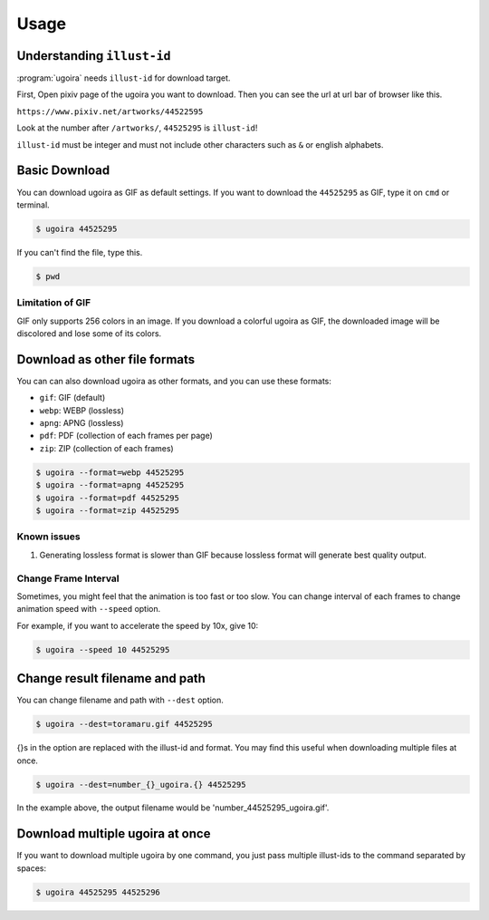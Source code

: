 Usage
=====

Understanding ``illust-id``
---------------------------

:program:`ugoira` needs ``illust-id`` for download target.

First, Open pixiv page of the ugoira you want to download. Then you can see the url at
url bar of browser like this.

``https://www.pixiv.net/artworks/44522595``

Look at the number after ``/artworks/``, ``44525295`` is ``illust-id``!

``illust-id`` must be integer and must not include other characters such as ``&`` or
english alphabets.


Basic Download
--------------

You can download ugoira as GIF as default settings.
If you want to download the ``44525295`` as GIF, type it on
``cmd`` or terminal.

.. sourcecode:: console

   $ ugoira 44525295

If you can't find the file, type this.

.. sourcecode:: console

   $ pwd

Limitation of GIF
+++++++++++++++++

GIF only supports 256 colors in an image.
If you download a colorful ugoira as GIF, the downloaded image will be discolored
and lose some of its colors.


Download as other file formats
------------------------------

You can can also download ugoira as other formats, and you can use these formats:

* ``gif``: GIF (default)
* ``webp``: WEBP (lossless)
* ``apng``: APNG (lossless)
* ``pdf``: PDF (collection of each frames per page)
* ``zip``: ZIP (collection of each frames)

.. sourcecode:: console

   $ ugoira --format=webp 44525295
   $ ugoira --format=apng 44525295
   $ ugoira --format=pdf 44525295
   $ ugoira --format=zip 44525295

.. _webp library: https://developers.google.com/speed/webp/


Known issues
++++++++++++

1. Generating lossless format is slower than GIF because lossless format will generate best quality output.


Change Frame Interval
+++++++++++++++++++++

Sometimes, you might feel that the animation is too fast or too slow.
You can change interval of each frames to change animation speed with ``--speed`` option.

For example, if you want to accelerate the speed by 10x, give 10:

.. sourcecode:: console

   $ ugoira --speed 10 44525295


Change result filename and path
-------------------------------

You can change filename and path with ``--dest`` option.

.. sourcecode:: console

   $ ugoira --dest=toramaru.gif 44525295

{}s in the option are replaced with the illust-id and format.
You may find this useful when downloading multiple files at once.

.. sourcecode:: console

   $ ugoira --dest=number_{}_ugoira.{} 44525295

In the example above, the output filename would be 'number_44525295_ugoira.gif'.


Download multiple ugoira at once
--------------------------------

If you want to download multiple ugoira by one command, you just pass multiple illust-ids to the command separated by spaces:

.. sourcecode:: console

   $ ugoira 44525295 44525296
